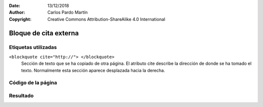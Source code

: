 ﻿:Date: 13/12/2018
:Author: Carlos Pardo Martín
:Copyright: Creative Commons Attribution-ShareAlike 4.0 International

.. _html-blockquote:

Bloque de cita externa
======================

Etiquetas utilizadas
--------------------
``<blockquote cite="http://"> </blockquote>``
   Sección de texto que se ha copiado de otra página.
   El atributo cite describe la dirección de donde se ha tomado
   el texto.
   Normalmente esta sección aparece desplazada hacia la derecha.



Código de la página
-------------------

.. image:: html/_thumbs/html-blockquote-html.png


.. `Editor online de código HTML <https://html5-editor.net/>`__



Resultado
---------

.. image:: html/_thumbs/html-blockquote-web.png
